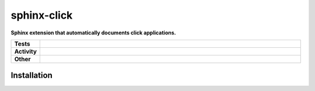 #############
sphinx-click
#############

.. start short_desc

**Sphinx extension that automatically documents click applications.**

.. end short_desc


.. start shields

.. list-table::
	:stub-columns: 1
	:widths: 10 90

	* - Tests
	  - |travis| |actions_windows| |actions_macos| |coveralls| |codefactor| |pre_commit_ci|

	* - Activity
	  - |commits-latest| |commits-since| |maintained|
	* - Other
	  - |license| |language| |requires| |pre_commit|



.. |travis| image:: https://github.com/domdfcoding/sphinx-click/workflows/Linux%20Tests/badge.svg
	:target: https://github.com/domdfcoding/sphinx-click/actions?query=workflow%3A%22Linux+Tests%22
	:alt: Linux Test Status

.. |actions_windows| image:: https://github.com/domdfcoding/sphinx-click/workflows/Windows%20Tests/badge.svg
	:target: https://github.com/domdfcoding/sphinx-click/actions?query=workflow%3A%22Windows+Tests%22
	:alt: Windows Test Status

.. |actions_macos| image:: https://github.com/domdfcoding/sphinx-click/workflows/macOS%20Tests/badge.svg
	:target: https://github.com/domdfcoding/sphinx-click/actions?query=workflow%3A%22macOS+Tests%22
	:alt: macOS Test Status

.. |requires| image:: https://requires.io/github/domdfcoding/sphinx-click/requirements.svg?branch=master
	:target: https://requires.io/github/domdfcoding/sphinx-click/requirements/?branch=master
	:alt: Requirements Status

.. |coveralls| image:: https://img.shields.io/coveralls/github/domdfcoding/sphinx-click/master?logo=coveralls
	:target: https://coveralls.io/github/domdfcoding/sphinx-click?branch=master
	:alt: Coverage

.. |codefactor| image:: https://img.shields.io/codefactor/grade/github/domdfcoding/sphinx-click?logo=codefactor
	:target: https://www.codefactor.io/repository/github/domdfcoding/sphinx-click
	:alt: CodeFactor Grade

.. |pypi-version| image:: https://img.shields.io/pypi/v/sphinx-click
	:target: https://pypi.org/project/sphinx-click/
	:alt: PyPI - Package Version

.. |supported-versions| image:: https://img.shields.io/pypi/pyversions/sphinx-click?logo=python&logoColor=white
	:target: https://pypi.org/project/sphinx-click/
	:alt: PyPI - Supported Python Versions

.. |supported-implementations| image:: https://img.shields.io/pypi/implementation/sphinx-click
	:target: https://pypi.org/project/sphinx-click/
	:alt: PyPI - Supported Implementations

.. |wheel| image:: https://img.shields.io/pypi/wheel/sphinx-click
	:target: https://pypi.org/project/sphinx-click/
	:alt: PyPI - Wheel

.. |license| image:: https://img.shields.io/github/license/domdfcoding/sphinx-click
	:target: https://github.com/domdfcoding/sphinx-click/blob/master/LICENSE
	:alt: License

.. |language| image:: https://img.shields.io/github/languages/top/domdfcoding/sphinx-click
	:alt: GitHub top language

.. |commits-since| image:: https://img.shields.io/github/commits-since/domdfcoding/sphinx-click/v0.0.0
	:target: https://github.com/domdfcoding/sphinx-click/pulse
	:alt: GitHub commits since tagged version

.. |commits-latest| image:: https://img.shields.io/github/last-commit/domdfcoding/sphinx-click
	:target: https://github.com/domdfcoding/sphinx-click/commit/master
	:alt: GitHub last commit

.. |maintained| image:: https://img.shields.io/maintenance/yes/2020
	:alt: Maintenance

.. |pre_commit| image:: https://img.shields.io/badge/pre--commit-enabled-brightgreen?logo=pre-commit&logoColor=white
	:target: https://github.com/pre-commit/pre-commit
	:alt: pre-commit

.. |pre_commit_ci| image:: https://results.pre-commit.ci/badge/github/domdfcoding/sphinx-click/master.svg
	:target: https://results.pre-commit.ci/latest/github/domdfcoding/sphinx-click/master
	:alt: pre-commit.ci status

.. end shields

Installation
--------------

.. start installation
.. end installation
